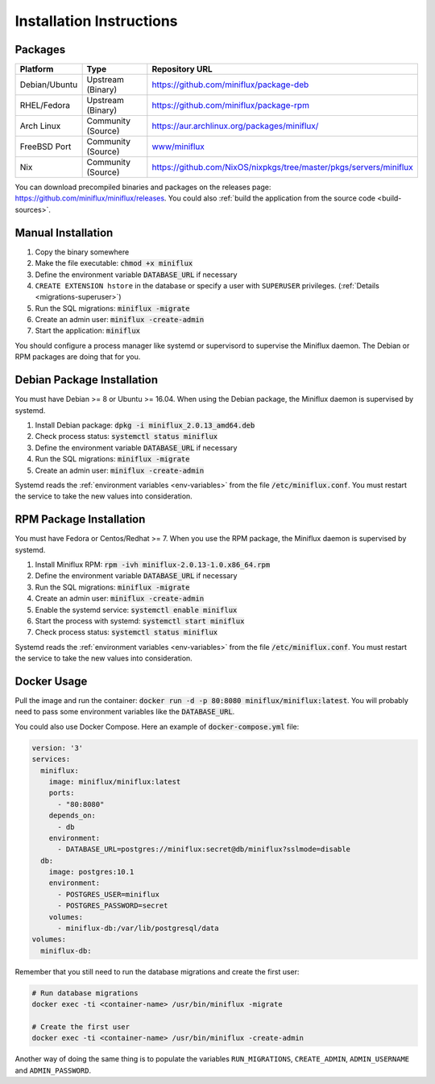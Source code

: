 Installation Instructions
=========================

Packages
--------

+----------------+---------------------+--------------------------------------------------------------------------+
| Platform       |  Type               |  Repository URL                                                          |
+================+=====================+==========================================================================+
| Debian/Ubuntu  |  Upstream (Binary)  |  `<https://github.com/miniflux/package-deb>`_                            |
+----------------+---------------------+--------------------------------------------------------------------------+
| RHEL/Fedora    |  Upstream (Binary)  |  `<https://github.com/miniflux/package-rpm>`_                            |
+----------------+---------------------+--------------------------------------------------------------------------+
| Arch Linux     |  Community (Source) |  `<https://aur.archlinux.org/packages/miniflux/>`_                       |
+----------------+---------------------+--------------------------------------------------------------------------+
| FreeBSD Port   |  Community (Source) |  `www/miniflux <https://svnweb.freebsd.org/ports/head/www/miniflux/>`_   |
+----------------+---------------------+--------------------------------------------------------------------------+
| Nix            |  Community (Source) |  `<https://github.com/NixOS/nixpkgs/tree/master/pkgs/servers/miniflux>`_ |
+----------------+---------------------+--------------------------------------------------------------------------+

You can download precompiled binaries and packages on the releases page: `<https://github.com/miniflux/miniflux/releases>`_.
You could also :ref:`build the application from the source code <build-sources>`.

Manual Installation
-------------------

1. Copy the binary somewhere
2. Make the file executable: :code:`chmod +x miniflux`
3. Define the environment variable :code:`DATABASE_URL` if necessary
4. ``CREATE EXTENSION hstore`` in the database or specify a user with ``SUPERUSER`` privileges. (:ref:`Details <migrations-superuser>`)
5. Run the SQL migrations: :code:`miniflux -migrate`
6. Create an admin user: :code:`miniflux -create-admin`
7. Start the application: :code:`miniflux`

You should configure a process manager like systemd or supervisord to supervise the Miniflux daemon.
The Debian or RPM packages are doing that for you.

Debian Package Installation
---------------------------

You must have Debian >= 8 or Ubuntu >= 16.04.
When using the Debian package, the Miniflux daemon is supervised by systemd.

1. Install Debian package: :code:`dpkg -i miniflux_2.0.13_amd64.deb`
2. Check process status: :code:`systemctl status miniflux`
3. Define the environment variable :code:`DATABASE_URL` if necessary
4. Run the SQL migrations: :code:`miniflux -migrate`
5. Create an admin user: :code:`miniflux -create-admin`

Systemd reads the :ref:`environment variables <env-variables>` from the file :code:`/etc/miniflux.conf`.
You must restart the service to take the new values into consideration.

RPM Package Installation
------------------------

You must have Fedora or Centos/Redhat >= 7.
When you use the RPM package, the Miniflux daemon is supervised by systemd.

1. Install Miniflux RPM: :code:`rpm -ivh miniflux-2.0.13-1.0.x86_64.rpm`
2. Define the environment variable :code:`DATABASE_URL` if necessary
3. Run the SQL migrations: :code:`miniflux -migrate`
4. Create an admin user: :code:`miniflux -create-admin`
5. Enable the systemd service: :code:`systemctl enable miniflux`
6. Start the process with systemd: :code:`systemctl start miniflux`
7. Check process status: :code:`systemctl status miniflux`

Systemd reads the :ref:`environment variables <env-variables>` from the file :code:`/etc/miniflux.conf`.
You must restart the service to take the new values into consideration.

Docker Usage
------------

Pull the image and run the container: :code:`docker run -d -p 80:8080 miniflux/miniflux:latest`.
You will probably need to pass some environment variables like the :code:`DATABASE_URL`.

You could also use Docker Compose. Here an example of :code:`docker-compose.yml` file:

.. code:: yaml

    version: '3'
    services:
      miniflux:
        image: miniflux/miniflux:latest
        ports:
          - "80:8080"
        depends_on:
          - db
        environment:
          - DATABASE_URL=postgres://miniflux:secret@db/miniflux?sslmode=disable
      db:
        image: postgres:10.1
        environment:
          - POSTGRES_USER=miniflux
          - POSTGRES_PASSWORD=secret
        volumes:
          - miniflux-db:/var/lib/postgresql/data
    volumes:
      miniflux-db:


Remember that you still need to run the database migrations and create the first user:

.. code:: bash

    # Run database migrations
    docker exec -ti <container-name> /usr/bin/miniflux -migrate

    # Create the first user
    docker exec -ti <container-name> /usr/bin/miniflux -create-admin

Another way of doing the same thing is to populate the variables ``RUN_MIGRATIONS``, ``CREATE_ADMIN``, ``ADMIN_USERNAME`` and ``ADMIN_PASSWORD``.

